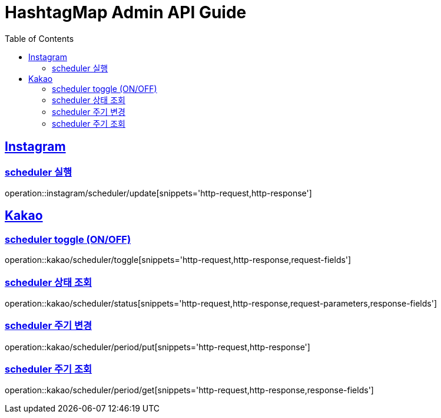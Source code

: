 ifndef::snippets[]
:snippets: ../../../build/generated-snippets
endif::[]
:doctype: book
:icons: font
:source-highlighter: highlightjs
:toc: left
:toclevels: 4
:sectlinks:
:operation-http-request-title: Example Request
:operation-http-response-title: Example Response

[[resources]]
= HashtagMap Admin API Guide

[[resources-maps]]
== Instagram

[[resources-maps-find-all-markers]]
=== scheduler 실행

operation::instagram/scheduler/update[snippets='http-request,http-response']

[[resources-maps]]
== Kakao

[[resources-maps-find-all-markers]]
=== scheduler toggle (ON/OFF)

operation::kakao/scheduler/toggle[snippets='http-request,http-response,request-fields']

[[resources-maps-find-all-markers]]
=== scheduler 상태 조회

operation::kakao/scheduler/status[snippets='http-request,http-response,request-parameters,response-fields']

[[resources-maps-find-all-markers]]
=== scheduler 주기 변경

operation::kakao/scheduler/period/put[snippets='http-request,http-response']

[[resources-maps-find-all-markers]]
=== scheduler 주기 조회

operation::kakao/scheduler/period/get[snippets='http-request,http-response,response-fields']